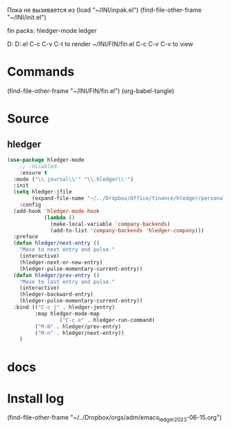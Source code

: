 #+BRAIN_PARENTS: init.el%20Start%20of%20manual%20config

Пока не вызивается из
(load "~/INI/inpak.el")
(find-file-other-frame "~/INI/init.el")

fin packs:
hledger-mode ledger

D:\Development\lisp\Home\INI\FIN
D:\Development\lisp\Home\INI\FIN\fin.el
C-c C-v C-t to render  ~/INI/FIN/fin.el
C-c C-v C-v to view
* Commands
(find-file-other-frame "~/INI/FIN/fin.el")
(org-babel-tangle)

* Source
#+PROPERTY:    tangle ~/INI/FIN/fin.el
** hledger
#+HEADER: :tangle ~/INI/FIN/fin.el
#+begin_src emacs-lisp 
(use-package hledger-mode
	;; :disabled
	:ensure t
  :mode ("\\.journal\\'" "\\.hledger\\'")
  :init
  (setq hledger-jfile
        (expand-file-name "~/../Dropbox/Office/finance/hledger/personal/accounting.journal"))
	:config
  (add-hook 'hledger-mode-hook
            (lambda ()
              (make-local-variable 'company-backends)
              (add-to-list 'company-backends 'hledger-company)))
  :preface
  (defun hledger/next-entry ()
    "Move to next entry and pulse."
    (interactive)
    (hledger-next-or-new-entry)
    (hledger-pulse-momentary-current-entry))
  (defun hledger/prev-entry ()
    "Move to last entry and pulse."
    (interactive)
    (hledger-backward-entry)
    (hledger-pulse-momentary-current-entry))
  :bind (("C-c j" . hledger-jentry)
         :map hledger-mode-map
				 ("C-c e" . hledger-run-command)
         ("M-N" . hledger/prev-entry)
         ("M-n" . hledger/next-entry))
	)
#+end_src

#+RESULTS:
: hledger/next-entry

* docs 
* Install log
(find-file-other-frame "~/../Dropbox/orgs/adm/emacs_ledger_2023-06-15.org")

